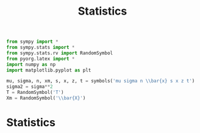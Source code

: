 #+title: Statistics

#+call: init()

#+begin_src jupyter-python :lib yes
from sympy import *
from sympy.stats import *
from sympy.stats.rv import RandomSymbol
from pyorg.latex import *
import numpy as np
import matplotlib.pyplot as plt
#+end_src

#+begin_src jupyter-python :lib yes
mu, sigma, n, xm, s, x, z, t = symbols('mu sigma n \\bar{x} s x z t')
sigma2 = sigma**2
T = RandomSymbol('T')
Xm = RandomSymbol('\\bar{X}')
#+end_src

* Statistics
